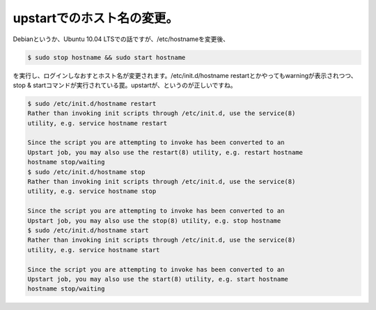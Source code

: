 upstartでのホスト名の変更。
===========================

Debianというか、Ubuntu 10.04 LTSでの話ですが、/etc/hostnameを変更後、


.. code-block:: sh


   $ sudo stop hostname && sudo start hostname


を実行し、ログインしなおすとホスト名が変更されます。/etc/init.d/hostname restartとかやってもwarningが表示されつつ、stop & startコマンドが実行されている罠。upstartが、というのが正しいですね。




.. code-block:: sh


   
   $ sudo /etc/init.d/hostname restart
   Rather than invoking init scripts through /etc/init.d, use the service(8)
   utility, e.g. service hostname restart
   
   Since the script you are attempting to invoke has been converted to an
   Upstart job, you may also use the restart(8) utility, e.g. restart hostname
   hostname stop/waiting
   $ sudo /etc/init.d/hostname stop
   Rather than invoking init scripts through /etc/init.d, use the service(8)
   utility, e.g. service hostname stop
   
   Since the script you are attempting to invoke has been converted to an
   Upstart job, you may also use the stop(8) utility, e.g. stop hostname
   $ sudo /etc/init.d/hostname start
   Rather than invoking init scripts through /etc/init.d, use the service(8)
   utility, e.g. service hostname start
   
   Since the script you are attempting to invoke has been converted to an
   Upstart job, you may also use the start(8) utility, e.g. start hostname
   hostname stop/waiting







.. author:: default
.. categories:: Debian
.. tags::
.. comments::
